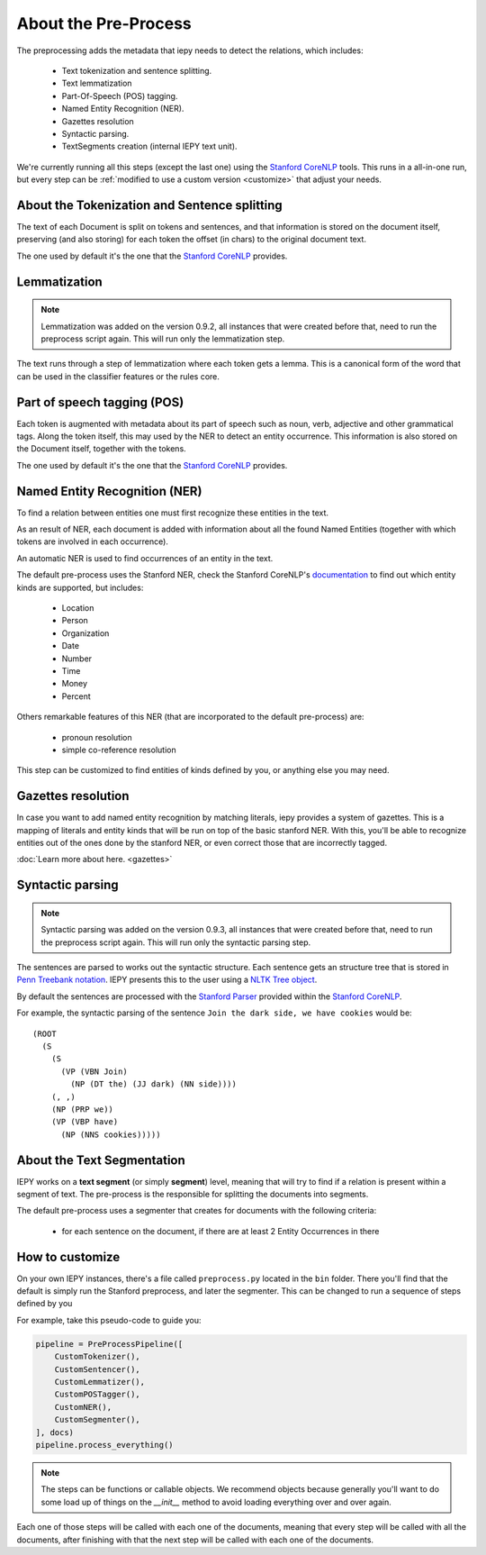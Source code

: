 About the Pre-Process
=====================

The preprocessing adds the metadata that iepy needs to detect the relations, which includes:

    * Text tokenization and sentence splitting.
    * Text lemmatization
    * Part-Of-Speech (POS) tagging.
    * Named Entity Recognition (NER).
    * Gazettes resolution
    * Syntactic parsing.
    * TextSegments creation (internal IEPY text unit).

We're currently running all this steps (except the last one) using the `Stanford CoreNLP <http://nlp.stanford.edu/software/corenlp.shtml>`_ tools.
This runs in a all-in-one run, but every step can be :ref:`modified to use a custom version <customize>` that adjust your needs.


About the Tokenization and Sentence splitting
---------------------------------------------

The text of each Document is split on tokens and sentences, and that information is stored
on the document itself, preserving (and also storing) for each token the offset (in chars)
to the original document text.

The one used by default it's the one that the `Stanford CoreNLP <http://nlp.stanford.edu/software/corenlp.shtml>`_ provides.

Lemmatization
-------------

.. note::

    Lemmatization was added on the version 0.9.2, all instances that were created before that,
    need to run the preprocess script again. This will run only the lemmatization step.

The text runs through a step of lemmatization where each token gets a lemma. This is a canonical form of the word that
can be used in the classifier features or the rules core.


Part of speech tagging (POS)
----------------------------

Each token is augmented with metadata about its part of speech such as noun, verb,
adjective and other grammatical tags.
Along the token itself, this may used by the NER to detect an entity occurrence.
This information is also stored on the Document itself, together with the tokens.

The one used by default it's the one that the `Stanford CoreNLP <http://nlp.stanford.edu/software/corenlp.shtml>`_ provides.

Named Entity Recognition (NER)
------------------------------

To find a relation between entities one must first recognize these entities in the text.

As an result of NER, each document is added with information about all the found
Named Entities (together with which tokens are involved in each occurrence).

An automatic NER is used to find occurrences of an entity in the text.

The default pre-process uses the Stanford NER, check the Stanford CoreNLP's `documentation <http://nlp.stanford.edu/software/corenlp.shtml>`_
to find out which entity kinds are supported, but includes:

    * Location
    * Person
    * Organization
    * Date
    * Number
    * Time
    * Money
    * Percent

Others remarkable features of this NER (that are incorporated to the default pre-process) are:

    - pronoun resolution
    - simple co-reference resolution

This step can be customized to find entities of kinds defined by you, or anything else you may need.

Gazettes resolution
-------------------

In case you want to add named entity recognition by matching literals, iepy provides a system of gazettes.
This is a mapping of literals and entity kinds that will be run on top of the basic stanford NER.
With this, you'll be able to recognize entities out of the ones done by the stanford NER, or even correct
those that are incorrectly tagged.

:doc:`Learn more about here. <gazettes>`


Syntactic parsing
-----------------

.. note::

    Syntactic parsing was added on the version 0.9.3, all instances that were created before that,
    need to run the preprocess script again. This will run only the syntactic parsing step.

The sentences are parsed to works out the syntactic structure. Each sentence gets an structure tree
that is stored in `Penn Treebank notation <http://en.wikipedia.org/wiki/Treebank>`__. IEPY presents
this to the user using a `NLTK Tree object <http://www.nltk.org/howto/tree.html>`__.

By default the sentences are processed with the `Stanford Parser <http://nlp.stanford.edu/software/lex-parser.shtml>`__
provided within the `Stanford CoreNLP <http://nlp.stanford.edu/software/corenlp.shtml>`__.

For example, the syntactic parsing of the sentence ``Join the dark side, we have cookies`` would be:

::

    (ROOT
      (S
        (S
          (VP (VBN Join)
            (NP (DT the) (JJ dark) (NN side))))
        (, ,)
        (NP (PRP we))
        (VP (VBP have)
          (NP (NNS cookies)))))

About the Text Segmentation
---------------------------

IEPY works on a **text segment** (or simply **segment**) level, meaning that will
try to find if a relation is present within a segment of text. The
pre-process is the responsible for splitting the documents into segments.

The default pre-process uses a segmenter that creates for documents with the following criteria:

 * for each sentence on the document, if there are at least 2 Entity Occurrences in there


.. _customize:

How to customize
----------------

On your own IEPY instances, there's a file called ``preprocess.py`` located in the ``bin`` folder.
There you'll find that the default is simply run the Stanford preprocess, and later the segmenter.
This can be changed to run a sequence of steps defined by you

For example, take this pseudo-code to guide you:

.. code-block:: python

    pipeline = PreProcessPipeline([
        CustomTokenizer(),
        CustomSentencer(),
        CustomLemmatizer(),
        CustomPOSTagger(),
        CustomNER(),
        CustomSegmenter(),
    ], docs)
    pipeline.process_everything()


.. note::

    The steps can be functions or callable objects. We recommend objects because generally you'll
    want to do some load up of things on the `__init__` method to avoid loading everything over and over again.

Each one of those steps will be called with each one of the documents, meaning that every step will be called
with all the documents, after finishing with that the next step will be called with each one of the documents.

